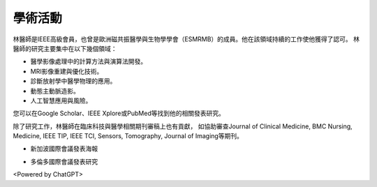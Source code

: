 學術活動
=====

.. _biography:


.. image:: ../media/BMEiCon.jpeg
   :align: center
   :alt: BMEiCon
林醫師是IEEE高級會員，也曾是歐洲磁共振醫學與生物學學會（ESMRMB）的成員。他在該領域持續的工作使他獲得了認可。
林醫師的研究主要集中在以下幾個領域：

* 醫學影像處理中的計算方法與演算法開發。
* MRI影像重建與優化技術。
* 診斷放射學中醫學物理的應用。
* 動態主動脈造影。
* 人工智慧應用與風險。


您可以在Google Scholar、IEEE Xplore或PubMed等找到他的相關發表研究。

    
除了研究工作，林醫師在臨床科技與醫學相關期刊審稿上也有貢獻，
如協助審查Journal of Clinical Medicine, BMC Nursing, Medicine, IEEE TIP, IEEE TCI, Sensors, Tomography, Journal of Imaging等期刊。


.. image:: ../media/talk.jpeg
   :align: center
   :alt: talk
   
* 新加波國際會議發表海報

.. image:: ../media/ismrm_singapore.jpeg
   :align: center
   :alt: ISMRM
   
* 多倫多國際會議發表研究

.. image:: ../media/ismrm_toronto.jpeg
   :align: center
   :alt: ISMRM
   

<Powered by ChatGPT>

